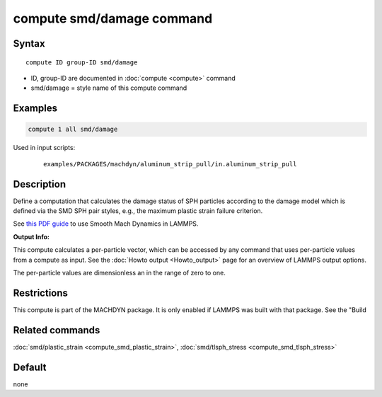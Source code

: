 .. index:: compute smd/damage

compute smd/damage command
==========================

Syntax
""""""

.. parsed-literal::

   compute ID group-ID smd/damage

* ID, group-ID are documented in :doc:`compute <compute>` command
* smd/damage = style name of this compute command

Examples
""""""""

.. code-block:: LAMMPS

   compute 1 all smd/damage

Used in input scripts:

  .. parsed-literal::

       examples/PACKAGES/machdyn/aluminum_strip_pull/in.aluminum_strip_pull

Description
"""""""""""

Define a computation that calculates the damage status of SPH particles
according to the damage model which is defined via the SMD SPH pair styles, e.g., the maximum plastic strain failure criterion.

See `this PDF guide <PDF/SMD_LAMMPS_userguide.pdf>`_ to use Smooth Mach Dynamics in LAMMPS.

**Output Info:**

This compute calculates a per-particle vector, which can be accessed
by any command that uses per-particle values from a compute as input.
See the :doc:`Howto output <Howto_output>` page for an overview of
LAMMPS output options.

The per-particle values are dimensionless an in the range of zero to one.

Restrictions
""""""""""""

This compute is part of the MACHDYN package.  It is only enabled if
LAMMPS was built with that package.  See the "Build

Related commands
""""""""""""""""

:doc:`smd/plastic_strain <compute_smd_plastic_strain>`, :doc:`smd/tlsph_stress <compute_smd_tlsph_stress>`

Default
"""""""

none
